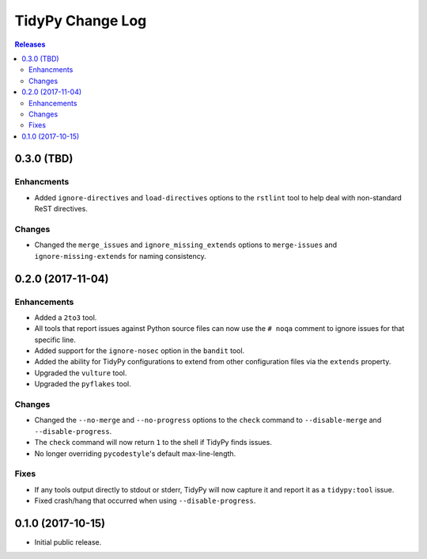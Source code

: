 *****************
TidyPy Change Log
*****************

.. contents:: Releases


0.3.0 (TBD)
===========

Enhancments
-----------
* Added ``ignore-directives`` and ``load-directives`` options to the
  ``rstlint`` tool to help deal with non-standard ReST directives.

Changes
-------
* Changed the ``merge_issues`` and ``ignore_missing_extends`` options to
  ``merge-issues`` and ``ignore-missing-extends`` for naming consistency.


0.2.0 (2017-11-04)
==================

Enhancements
------------
* Added a ``2to3`` tool.
* All tools that report issues against Python source files can now use the
  ``# noqa`` comment to ignore issues for that specific line.
* Added support for the ``ignore-nosec`` option in the ``bandit`` tool.
* Added the ability for TidyPy configurations to extend from other
  configuration files via the ``extends`` property.
* Upgraded the ``vulture`` tool.
* Upgraded the ``pyflakes`` tool.

Changes
-------
* Changed the ``--no-merge`` and ``--no-progress`` options to the ``check``
  command to ``--disable-merge`` and ``--disable-progress``.
* The ``check`` command will now return ``1`` to the shell if TidyPy finds
  issues.
* No longer overriding ``pycodestyle``'s default max-line-length.

Fixes
-----
* If any tools output directly to stdout or stderr, TidyPy will now capture it
  and report it as a ``tidypy:tool`` issue.
* Fixed crash/hang that occurred when using ``--disable-progress``.


0.1.0 (2017-10-15)
==================

* Initial public release.

